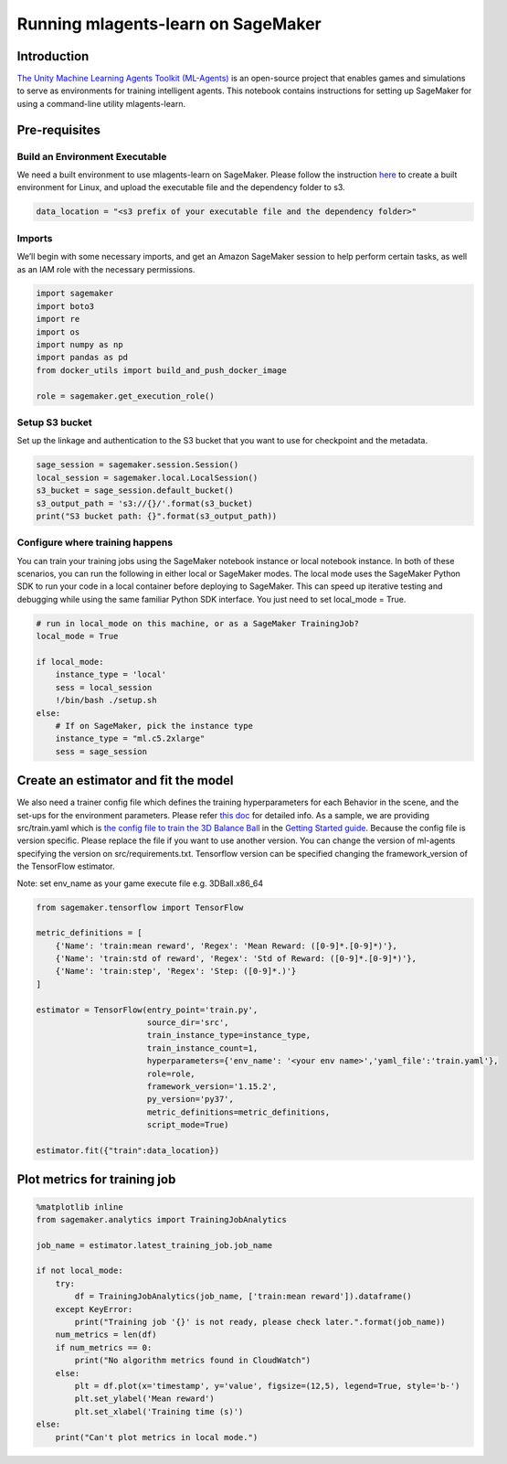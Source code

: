 Running mlagents-learn on SageMaker
===================================

Introduction
------------

`The Unity Machine Learning Agents Toolkit
(ML-Agents) <https://github.com/Unity-Technologies/ml-agents>`__ is an
open-source project that enables games and simulations to serve as
environments for training intelligent agents. This notebook contains
instructions for setting up SageMaker for using a command-line utility
mlagents-learn.

Pre-requisites
--------------

Build an Environment Executable
~~~~~~~~~~~~~~~~~~~~~~~~~~~~~~~

We need a built environment to use mlagents-learn on SageMaker. Please
follow the instruction
`here <https://github.com/Unity-Technologies/ml-agents/blob/master/docs/Learning-Environment-Executable.md>`__
to create a built environment for Linux, and upload the executable file
and the dependency folder to s3.

.. code:: ipython3

    data_location = "<s3 prefix of your executable file and the dependency folder>"

Imports
~~~~~~~

We’ll begin with some necessary imports, and get an Amazon SageMaker
session to help perform certain tasks, as well as an IAM role with the
necessary permissions.

.. code:: ipython3

    import sagemaker
    import boto3
    import re
    import os
    import numpy as np
    import pandas as pd
    from docker_utils import build_and_push_docker_image
    
    role = sagemaker.get_execution_role()

Setup S3 bucket
~~~~~~~~~~~~~~~

Set up the linkage and authentication to the S3 bucket that you want to
use for checkpoint and the metadata.

.. code:: ipython3

    sage_session = sagemaker.session.Session()
    local_session = sagemaker.local.LocalSession()
    s3_bucket = sage_session.default_bucket()  
    s3_output_path = 's3://{}/'.format(s3_bucket)
    print("S3 bucket path: {}".format(s3_output_path))

Configure where training happens
~~~~~~~~~~~~~~~~~~~~~~~~~~~~~~~~

You can train your training jobs using the SageMaker notebook instance
or local notebook instance. In both of these scenarios, you can run the
following in either local or SageMaker modes. The local mode uses the
SageMaker Python SDK to run your code in a local container before
deploying to SageMaker. This can speed up iterative testing and
debugging while using the same familiar Python SDK interface. You just
need to set local_mode = True.

.. code:: ipython3

    # run in local_mode on this machine, or as a SageMaker TrainingJob?
    local_mode = True
    
    if local_mode:
        instance_type = 'local'
        sess = local_session
        !/bin/bash ./setup.sh
    else:
        # If on SageMaker, pick the instance type
        instance_type = "ml.c5.2xlarge"
        sess = sage_session

Create an estimator and fit the model
-------------------------------------

We also need a trainer config file which defines the training
hyperparameters for each Behavior in the scene, and the set-ups for the
environment parameters. Please refer `this
doc <https://github.com/Unity-Technologies/ml-agents/blob/2d0eb6147c031c082522eb683e569dd99b4d65fb/docs/Training-ML-Agents.md#training-configurations>`__
for detailed info. As a sample, we are providing src/train.yaml which is
`the config file to train the 3D Balance
Ball <https://github.com/Unity-Technologies/ml-agents/blob/eedc3f9c052295d89bed0ac40a8e82a8fd17fead/config/ppo/3DBall.yaml>`__
in the `Getting Started
guide <https://github.com/Unity-Technologies/ml-agents/blob/2d0eb6147c031c082522eb683e569dd99b4d65fb/docs/Getting-Started.md>`__.
Because the config file is version specific. Please replace the file if
you want to use another version. You can change the version of ml-agents
specifying the version on src/requirements.txt. Tensorflow version can
be specified changing the framework_version of the TensorFlow estimator.

Note: set env_name as your game execute file e.g. 3DBall.x86_64

.. code:: ipython3

    from sagemaker.tensorflow import TensorFlow
    
    metric_definitions = [
        {'Name': 'train:mean reward', 'Regex': 'Mean Reward: ([0-9]*.[0-9]*)'},
        {'Name': 'train:std of reward', 'Regex': 'Std of Reward: ([0-9]*.[0-9]*)'},
        {'Name': 'train:step', 'Regex': 'Step: ([0-9]*.)'}
    ]
    
    estimator = TensorFlow(entry_point='train.py',
                           source_dir='src',
                           train_instance_type=instance_type,
                           train_instance_count=1,
                           hyperparameters={'env_name': '<your env name>','yaml_file':'train.yaml'},
                           role=role,
                           framework_version='1.15.2',
                           py_version='py37',
                           metric_definitions=metric_definitions,
                           script_mode=True)
    
    estimator.fit({"train":data_location})

Plot metrics for training job
-----------------------------

.. code:: ipython3

    %matplotlib inline
    from sagemaker.analytics import TrainingJobAnalytics
    
    job_name = estimator.latest_training_job.job_name
    
    if not local_mode:
        try:
            df = TrainingJobAnalytics(job_name, ['train:mean reward']).dataframe()
        except KeyError:
            print("Training job '{}' is not ready, please check later.".format(job_name))
        num_metrics = len(df)
        if num_metrics == 0:
            print("No algorithm metrics found in CloudWatch")
        else:
            plt = df.plot(x='timestamp', y='value', figsize=(12,5), legend=True, style='b-')
            plt.set_ylabel('Mean reward')
            plt.set_xlabel('Training time (s)')
    else:
        print("Can't plot metrics in local mode.")
